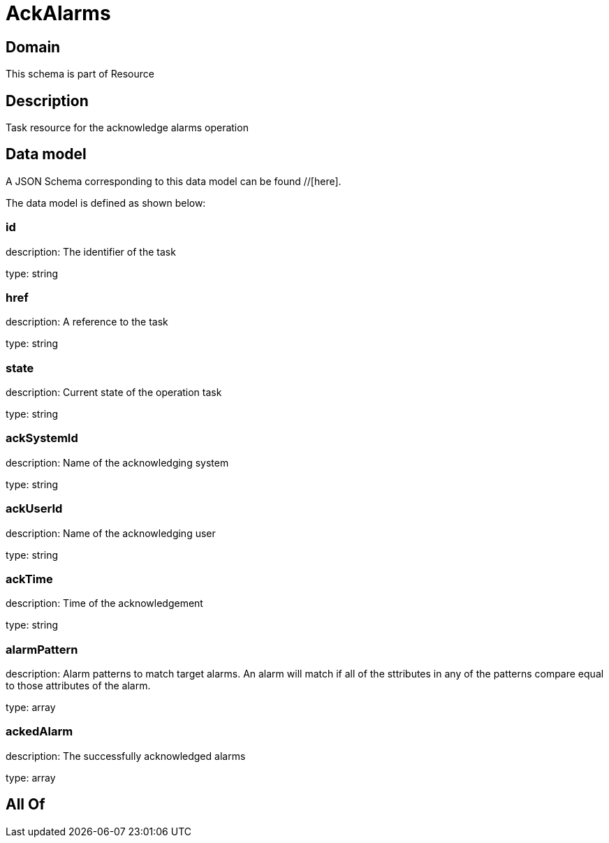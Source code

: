 = AckAlarms

[#domain]
== Domain

This schema is part of Resource

[#description]
== Description
Task resource for the acknowledge alarms operation


[#data_model]
== Data model

A JSON Schema corresponding to this data model can be found //[here].



The data model is defined as shown below:


=== id
description: The identifier of the task

type: string


=== href
description: A reference to the task

type: string


=== state
description: Current state of the operation task

type: string


=== ackSystemId
description: Name of the acknowledging system

type: string


=== ackUserId
description: Name of the acknowledging user

type: string


=== ackTime
description: Time of the acknowledgement

type: string


=== alarmPattern
description: Alarm patterns to match target alarms. An alarm will match if all of the sttributes in any of the patterns compare equal to those attributes of the alarm.

type: array


=== ackedAlarm
description: The successfully acknowledged alarms

type: array


[#all_of]
== All Of

